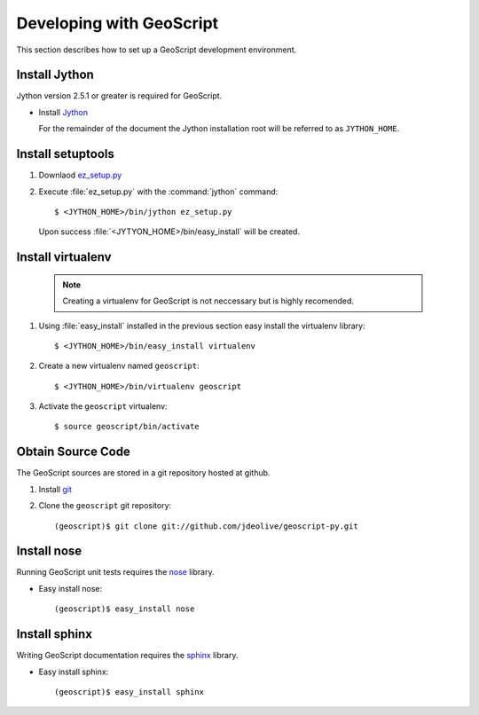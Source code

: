 .. _devel:

Developing with GeoScript
=========================

This section describes how to set up a GeoScript development environment.

Install Jython
--------------

Jython version 2.5.1 or greater is required for GeoScript. 

* Install `Jython <http://www.jython.org/downloads.html>`_

  For the remainder of the document the Jython installation root will be referred to as ``JYTHON_HOME``.

Install setuptools 
------------------

#. Downlaod `ez_setup.py <http://peak.telecommunity.com/dist/ez_setup.py>`_
#. Execute :file:`ez_setup.py` with the :command:`jython` command::

     $ <JYTHON_HOME>/bin/jython ez_setup.py

  Upon success :file:`<JYTYON_HOME>/bin/easy_install` will be created.

Install virtualenv
------------------

  .. note:: 

     Creating a virtualenv for GeoScript is not neccessary but is highly recomended.

#. Using :file:`easy_install` installed in the previous section easy install the virtualenv library::

    $ <JYTHON_HOME>/bin/easy_install virtualenv

#. Create a new virtualenv named ``geoscript``::

    $ <JYTHON_HOME>/bin/virtualenv geoscript

#. Activate the ``geoscript`` virtualenv::

    $ source geoscript/bin/activate

Obtain Source Code
------------------

The GeoScript sources are stored in a git repository hosted at github. 

#. Install `git <http://git-scm.com/>`_
#. Clone the ``geoscript`` git repository::

     (geoscript)$ git clone git://github.com/jdeolive/geoscript-py.git

Install nose
------------

Running GeoScript unit tests requires the `nose <http://somethingaboutorange.com/mrl/projects/nose/0.11.1/>`_ library.

* Easy install nose::

     (geoscript)$ easy_install nose

Install sphinx
--------------

Writing GeoScript documentation requires the `sphinx <http://sphinx.pocoo.org/>`_ library.

* Easy install sphinx::

     (geoscript)$ easy_install sphinx
